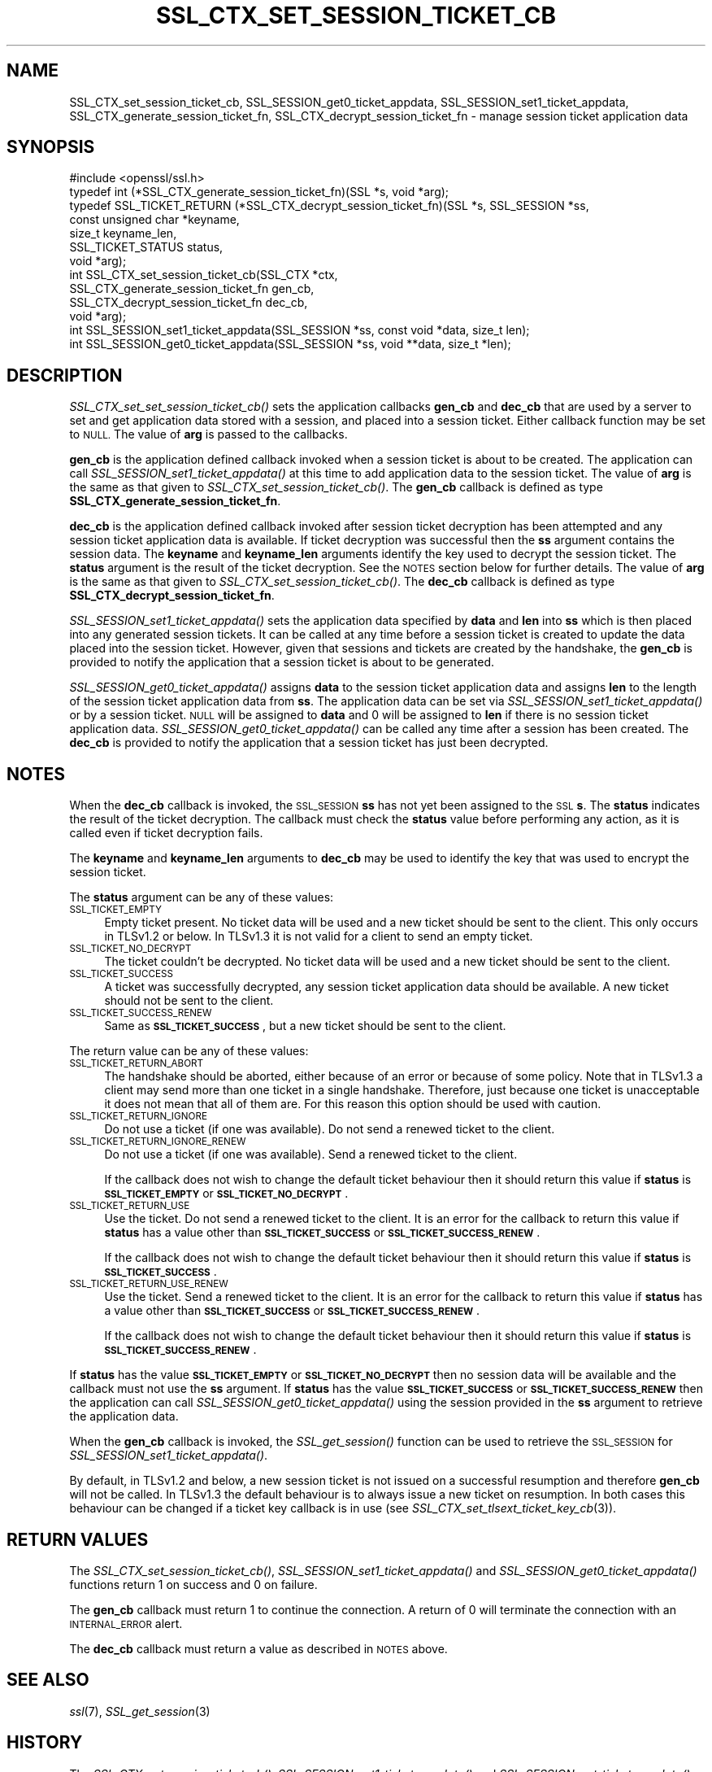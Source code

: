.\" Automatically generated by Pod::Man 4.09 (Pod::Simple 3.35)
.\"
.\" Standard preamble:
.\" ========================================================================
.de Sp \" Vertical space (when we can't use .PP)
.if t .sp .5v
.if n .sp
..
.de Vb \" Begin verbatim text
.ft CW
.nf
.ne \\$1
..
.de Ve \" End verbatim text
.ft R
.fi
..
.\" Set up some character translations and predefined strings.  \*(-- will
.\" give an unbreakable dash, \*(PI will give pi, \*(L" will give a left
.\" double quote, and \*(R" will give a right double quote.  \*(C+ will
.\" give a nicer C++.  Capital omega is used to do unbreakable dashes and
.\" therefore won't be available.  \*(C` and \*(C' expand to `' in nroff,
.\" nothing in troff, for use with C<>.
.tr \(*W-
.ds C+ C\v'-.1v'\h'-1p'\s-2+\h'-1p'+\s0\v'.1v'\h'-1p'
.ie n \{\
.    ds -- \(*W-
.    ds PI pi
.    if (\n(.H=4u)&(1m=24u) .ds -- \(*W\h'-12u'\(*W\h'-12u'-\" diablo 10 pitch
.    if (\n(.H=4u)&(1m=20u) .ds -- \(*W\h'-12u'\(*W\h'-8u'-\"  diablo 12 pitch
.    ds L" ""
.    ds R" ""
.    ds C` ""
.    ds C' ""
'br\}
.el\{\
.    ds -- \|\(em\|
.    ds PI \(*p
.    ds L" ``
.    ds R" ''
.    ds C`
.    ds C'
'br\}
.\"
.\" Escape single quotes in literal strings from groff's Unicode transform.
.ie \n(.g .ds Aq \(aq
.el       .ds Aq '
.\"
.\" If the F register is >0, we'll generate index entries on stderr for
.\" titles (.TH), headers (.SH), subsections (.SS), items (.Ip), and index
.\" entries marked with X<> in POD.  Of course, you'll have to process the
.\" output yourself in some meaningful fashion.
.\"
.\" Avoid warning from groff about undefined register 'F'.
.de IX
..
.if !\nF .nr F 0
.if \nF>0 \{\
.    de IX
.    tm Index:\\$1\t\\n%\t"\\$2"
..
.    if !\nF==2 \{\
.        nr % 0
.        nr F 2
.    \}
.\}
.\"
.\" Accent mark definitions (@(#)ms.acc 1.5 88/02/08 SMI; from UCB 4.2).
.\" Fear.  Run.  Save yourself.  No user-serviceable parts.
.    \" fudge factors for nroff and troff
.if n \{\
.    ds #H 0
.    ds #V .8m
.    ds #F .3m
.    ds #[ \f1
.    ds #] \fP
.\}
.if t \{\
.    ds #H ((1u-(\\\\n(.fu%2u))*.13m)
.    ds #V .6m
.    ds #F 0
.    ds #[ \&
.    ds #] \&
.\}
.    \" simple accents for nroff and troff
.if n \{\
.    ds ' \&
.    ds ` \&
.    ds ^ \&
.    ds , \&
.    ds ~ ~
.    ds /
.\}
.if t \{\
.    ds ' \\k:\h'-(\\n(.wu*8/10-\*(#H)'\'\h"|\\n:u"
.    ds ` \\k:\h'-(\\n(.wu*8/10-\*(#H)'\`\h'|\\n:u'
.    ds ^ \\k:\h'-(\\n(.wu*10/11-\*(#H)'^\h'|\\n:u'
.    ds , \\k:\h'-(\\n(.wu*8/10)',\h'|\\n:u'
.    ds ~ \\k:\h'-(\\n(.wu-\*(#H-.1m)'~\h'|\\n:u'
.    ds / \\k:\h'-(\\n(.wu*8/10-\*(#H)'\z\(sl\h'|\\n:u'
.\}
.    \" troff and (daisy-wheel) nroff accents
.ds : \\k:\h'-(\\n(.wu*8/10-\*(#H+.1m+\*(#F)'\v'-\*(#V'\z.\h'.2m+\*(#F'.\h'|\\n:u'\v'\*(#V'
.ds 8 \h'\*(#H'\(*b\h'-\*(#H'
.ds o \\k:\h'-(\\n(.wu+\w'\(de'u-\*(#H)/2u'\v'-.3n'\*(#[\z\(de\v'.3n'\h'|\\n:u'\*(#]
.ds d- \h'\*(#H'\(pd\h'-\w'~'u'\v'-.25m'\f2\(hy\fP\v'.25m'\h'-\*(#H'
.ds D- D\\k:\h'-\w'D'u'\v'-.11m'\z\(hy\v'.11m'\h'|\\n:u'
.ds th \*(#[\v'.3m'\s+1I\s-1\v'-.3m'\h'-(\w'I'u*2/3)'\s-1o\s+1\*(#]
.ds Th \*(#[\s+2I\s-2\h'-\w'I'u*3/5'\v'-.3m'o\v'.3m'\*(#]
.ds ae a\h'-(\w'a'u*4/10)'e
.ds Ae A\h'-(\w'A'u*4/10)'E
.    \" corrections for vroff
.if v .ds ~ \\k:\h'-(\\n(.wu*9/10-\*(#H)'\s-2\u~\d\s+2\h'|\\n:u'
.if v .ds ^ \\k:\h'-(\\n(.wu*10/11-\*(#H)'\v'-.4m'^\v'.4m'\h'|\\n:u'
.    \" for low resolution devices (crt and lpr)
.if \n(.H>23 .if \n(.V>19 \
\{\
.    ds : e
.    ds 8 ss
.    ds o a
.    ds d- d\h'-1'\(ga
.    ds D- D\h'-1'\(hy
.    ds th \o'bp'
.    ds Th \o'LP'
.    ds ae ae
.    ds Ae AE
.\}
.rm #[ #] #H #V #F C
.\" ========================================================================
.\"
.IX Title "SSL_CTX_SET_SESSION_TICKET_CB 3"
.TH SSL_CTX_SET_SESSION_TICKET_CB 3 "2021-03-28" "1.1.1j" "OpenSSL"
.\" For nroff, turn off justification.  Always turn off hyphenation; it makes
.\" way too many mistakes in technical documents.
.if n .ad l
.nh
.SH "NAME"
SSL_CTX_set_session_ticket_cb, SSL_SESSION_get0_ticket_appdata, SSL_SESSION_set1_ticket_appdata, SSL_CTX_generate_session_ticket_fn, SSL_CTX_decrypt_session_ticket_fn \- manage session ticket application data
.SH "SYNOPSIS"
.IX Header "SYNOPSIS"
.Vb 1
\& #include <openssl/ssl.h>
\&
\& typedef int (*SSL_CTX_generate_session_ticket_fn)(SSL *s, void *arg);
\& typedef SSL_TICKET_RETURN (*SSL_CTX_decrypt_session_ticket_fn)(SSL *s, SSL_SESSION *ss,
\&                                                                const unsigned char *keyname,
\&                                                                size_t keyname_len,
\&                                                                SSL_TICKET_STATUS status,
\&                                                                void *arg);
\& int SSL_CTX_set_session_ticket_cb(SSL_CTX *ctx,
\&                                   SSL_CTX_generate_session_ticket_fn gen_cb,
\&                                   SSL_CTX_decrypt_session_ticket_fn dec_cb,
\&                                   void *arg);
\& int SSL_SESSION_set1_ticket_appdata(SSL_SESSION *ss, const void *data, size_t len);
\& int SSL_SESSION_get0_ticket_appdata(SSL_SESSION *ss, void **data, size_t *len);
.Ve
.SH "DESCRIPTION"
.IX Header "DESCRIPTION"
\&\fISSL_CTX_set_set_session_ticket_cb()\fR sets the application callbacks \fBgen_cb\fR
and \fBdec_cb\fR that are used by a server to set and get application data stored
with a session, and placed into a session ticket. Either callback function may
be set to \s-1NULL.\s0 The value of \fBarg\fR is passed to the callbacks.
.PP
\&\fBgen_cb\fR is the application defined callback invoked when a session ticket is
about to be created. The application can call \fISSL_SESSION_set1_ticket_appdata()\fR
at this time to add application data to the session ticket. The value of \fBarg\fR
is the same as that given to \fISSL_CTX_set_session_ticket_cb()\fR. The \fBgen_cb\fR
callback is defined as type \fBSSL_CTX_generate_session_ticket_fn\fR.
.PP
\&\fBdec_cb\fR is the application defined callback invoked after session ticket
decryption has been attempted and any session ticket application data is
available. If ticket decryption was successful then the \fBss\fR argument contains
the session data. The \fBkeyname\fR and \fBkeyname_len\fR arguments identify the key
used to decrypt the session ticket. The \fBstatus\fR argument is the result of the
ticket decryption. See the \s-1NOTES\s0 section below for further details. The value
of \fBarg\fR is the same as that given to \fISSL_CTX_set_session_ticket_cb()\fR. The
\&\fBdec_cb\fR callback is defined as type \fBSSL_CTX_decrypt_session_ticket_fn\fR.
.PP
\&\fISSL_SESSION_set1_ticket_appdata()\fR sets the application data specified by
\&\fBdata\fR and \fBlen\fR into \fBss\fR which is then placed into any generated session
tickets. It can be called at any time before a session ticket is created to
update the data placed into the session ticket. However, given that sessions
and tickets are created by the handshake, the \fBgen_cb\fR is provided to notify
the application that a session ticket is about to be generated.
.PP
\&\fISSL_SESSION_get0_ticket_appdata()\fR assigns \fBdata\fR to the session ticket
application data and assigns \fBlen\fR to the length of the session ticket
application data from \fBss\fR. The application data can be set via
\&\fISSL_SESSION_set1_ticket_appdata()\fR or by a session ticket. \s-1NULL\s0 will be assigned
to \fBdata\fR and 0 will be assigned to \fBlen\fR if there is no session ticket
application data. \fISSL_SESSION_get0_ticket_appdata()\fR can be called any time
after a session has been created. The \fBdec_cb\fR is provided to notify the
application that a session ticket has just been decrypted.
.SH "NOTES"
.IX Header "NOTES"
When the \fBdec_cb\fR callback is invoked, the \s-1SSL_SESSION\s0 \fBss\fR has not yet been
assigned to the \s-1SSL\s0 \fBs\fR. The \fBstatus\fR indicates the result of the ticket
decryption. The callback must check the \fBstatus\fR value before performing any
action, as it is called even if ticket decryption fails.
.PP
The \fBkeyname\fR and \fBkeyname_len\fR arguments to \fBdec_cb\fR may be used to identify
the key that was used to encrypt the session ticket.
.PP
The \fBstatus\fR argument can be any of these values:
.IP "\s-1SSL_TICKET_EMPTY\s0" 4
.IX Item "SSL_TICKET_EMPTY"
Empty ticket present. No ticket data will be used and a new ticket should be
sent to the client. This only occurs in TLSv1.2 or below. In TLSv1.3 it is not
valid for a client to send an empty ticket.
.IP "\s-1SSL_TICKET_NO_DECRYPT\s0" 4
.IX Item "SSL_TICKET_NO_DECRYPT"
The ticket couldn't be decrypted. No ticket data will be used and a new ticket
should be sent to the client.
.IP "\s-1SSL_TICKET_SUCCESS\s0" 4
.IX Item "SSL_TICKET_SUCCESS"
A ticket was successfully decrypted, any session ticket application data should
be available. A new ticket should not be sent to the client.
.IP "\s-1SSL_TICKET_SUCCESS_RENEW\s0" 4
.IX Item "SSL_TICKET_SUCCESS_RENEW"
Same as \fB\s-1SSL_TICKET_SUCCESS\s0\fR, but a new ticket should be sent to the client.
.PP
The return value can be any of these values:
.IP "\s-1SSL_TICKET_RETURN_ABORT\s0" 4
.IX Item "SSL_TICKET_RETURN_ABORT"
The handshake should be aborted, either because of an error or because of some
policy. Note that in TLSv1.3 a client may send more than one ticket in a single
handshake. Therefore, just because one ticket is unacceptable it does not mean
that all of them are. For this reason this option should be used with caution.
.IP "\s-1SSL_TICKET_RETURN_IGNORE\s0" 4
.IX Item "SSL_TICKET_RETURN_IGNORE"
Do not use a ticket (if one was available). Do not send a renewed ticket to the
client.
.IP "\s-1SSL_TICKET_RETURN_IGNORE_RENEW\s0" 4
.IX Item "SSL_TICKET_RETURN_IGNORE_RENEW"
Do not use a ticket (if one was available). Send a renewed ticket to the client.
.Sp
If the callback does not wish to change the default ticket behaviour then it
should return this value if \fBstatus\fR is \fB\s-1SSL_TICKET_EMPTY\s0\fR or
\&\fB\s-1SSL_TICKET_NO_DECRYPT\s0\fR.
.IP "\s-1SSL_TICKET_RETURN_USE\s0" 4
.IX Item "SSL_TICKET_RETURN_USE"
Use the ticket. Do not send a renewed ticket to the client. It is an error for
the callback to return this value if \fBstatus\fR has a value other than
\&\fB\s-1SSL_TICKET_SUCCESS\s0\fR or \fB\s-1SSL_TICKET_SUCCESS_RENEW\s0\fR.
.Sp
If the callback does not wish to change the default ticket behaviour then it
should return this value if \fBstatus\fR is \fB\s-1SSL_TICKET_SUCCESS\s0\fR.
.IP "\s-1SSL_TICKET_RETURN_USE_RENEW\s0" 4
.IX Item "SSL_TICKET_RETURN_USE_RENEW"
Use the ticket. Send a renewed ticket to the client. It is an error for the
callback to return this value if \fBstatus\fR has a value other than
\&\fB\s-1SSL_TICKET_SUCCESS\s0\fR or \fB\s-1SSL_TICKET_SUCCESS_RENEW\s0\fR.
.Sp
If the callback does not wish to change the default ticket behaviour then it
should return this value if \fBstatus\fR is \fB\s-1SSL_TICKET_SUCCESS_RENEW\s0\fR.
.PP
If \fBstatus\fR has the value \fB\s-1SSL_TICKET_EMPTY\s0\fR or \fB\s-1SSL_TICKET_NO_DECRYPT\s0\fR then
no session data will be available and the callback must not use the \fBss\fR
argument. If \fBstatus\fR has the value \fB\s-1SSL_TICKET_SUCCESS\s0\fR or
\&\fB\s-1SSL_TICKET_SUCCESS_RENEW\s0\fR then the application can call
\&\fISSL_SESSION_get0_ticket_appdata()\fR using the session provided in the \fBss\fR
argument to retrieve the application data.
.PP
When the \fBgen_cb\fR callback is invoked, the \fISSL_get_session()\fR function can be
used to retrieve the \s-1SSL_SESSION\s0 for \fISSL_SESSION_set1_ticket_appdata()\fR.
.PP
By default, in TLSv1.2 and below, a new session ticket is not issued on a
successful resumption and therefore \fBgen_cb\fR will not be called. In TLSv1.3 the
default behaviour is to always issue a new ticket on resumption. In both cases
this behaviour can be changed if a ticket key callback is in use (see
\&\fISSL_CTX_set_tlsext_ticket_key_cb\fR\|(3)).
.SH "RETURN VALUES"
.IX Header "RETURN VALUES"
The \fISSL_CTX_set_session_ticket_cb()\fR, \fISSL_SESSION_set1_ticket_appdata()\fR and
\&\fISSL_SESSION_get0_ticket_appdata()\fR functions return 1 on success and 0 on
failure.
.PP
The \fBgen_cb\fR callback must return 1 to continue the connection. A return of 0
will terminate the connection with an \s-1INTERNAL_ERROR\s0 alert.
.PP
The \fBdec_cb\fR callback must return a value as described in \s-1NOTES\s0 above.
.SH "SEE ALSO"
.IX Header "SEE ALSO"
\&\fIssl\fR\|(7),
\&\fISSL_get_session\fR\|(3)
.SH "HISTORY"
.IX Header "HISTORY"
The \fISSL_CTX_set_session_ticket_cb()\fR, \fISSL_SESSION_set1_ticket_appdata()\fR
and \fISSL_SESSION_get_ticket_appdata()\fR functions were added in OpenSSL 1.1.1.
.SH "COPYRIGHT"
.IX Header "COPYRIGHT"
Copyright 2017\-2020 The OpenSSL Project Authors. All Rights Reserved.
.PP
Licensed under the OpenSSL license (the \*(L"License\*(R").  You may not use
this file except in compliance with the License.  You can obtain a copy
in the file \s-1LICENSE\s0 in the source distribution or at
<https://www.openssl.org/source/license.html>.
